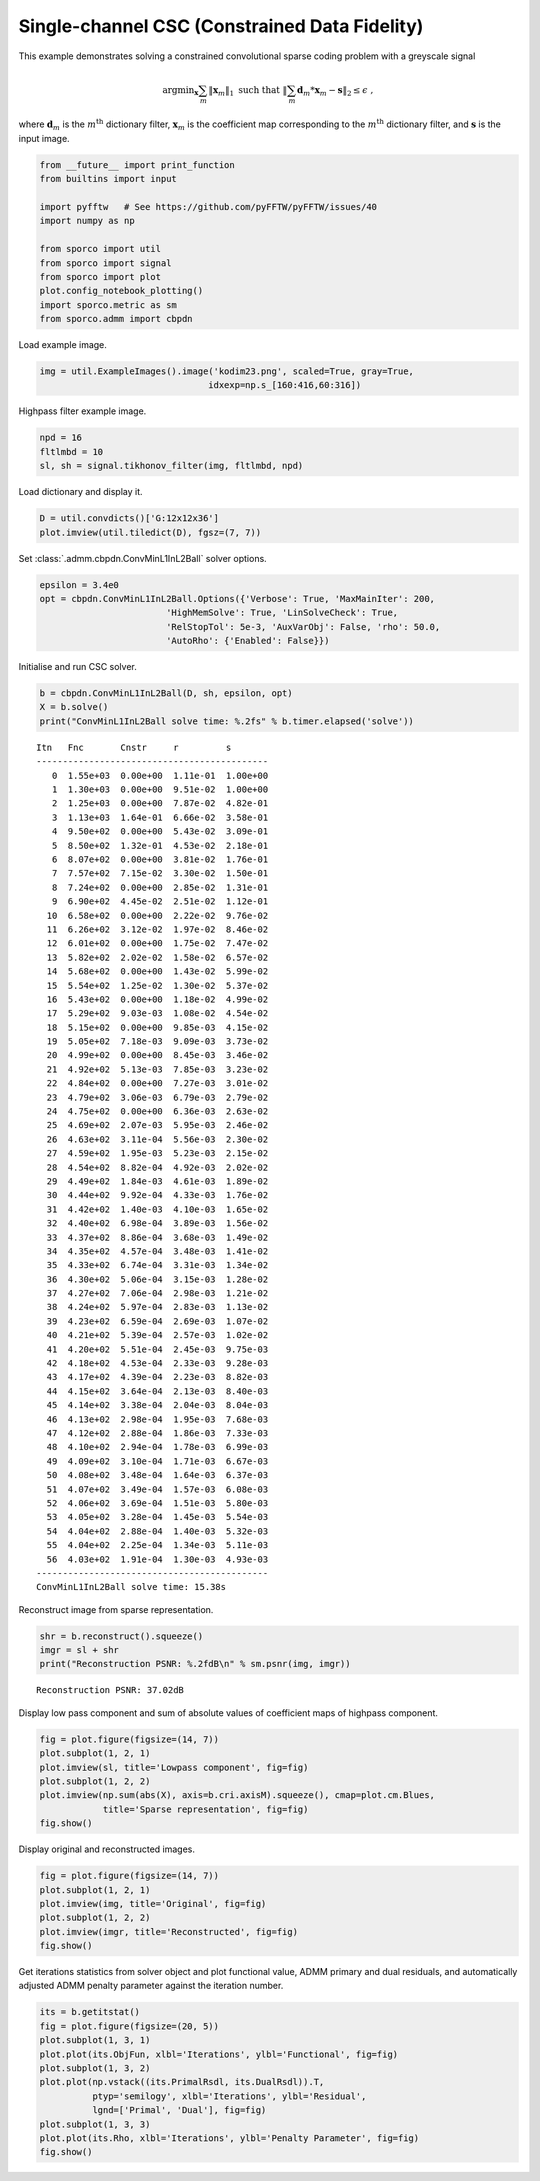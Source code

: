 .. _examples_csc_cminl1_gry:

Single-channel CSC (Constrained Data Fidelity)
==============================================

This example demonstrates solving a constrained convolutional sparse
coding problem with a greyscale signal

.. math:: \mathrm{argmin}_\mathbf{x} \sum_m \| \mathbf{x}_m \|_1 \; \text{such that} \;  \left\| \sum_m \mathbf{d}_m * \mathbf{x}_m - \mathbf{s} \right\|_2 \leq \epsilon \;,

where :math:`\mathbf{d}_{m}` is the :math:`m^{\text{th}}` dictionary
filter, :math:`\mathbf{x}_{m}` is the coefficient map corresponding to
the :math:`m^{\text{th}}` dictionary filter, and :math:`\mathbf{s}` is
the input image.

.. code:: ipython3

    from __future__ import print_function
    from builtins import input

    import pyfftw   # See https://github.com/pyFFTW/pyFFTW/issues/40
    import numpy as np

    from sporco import util
    from sporco import signal
    from sporco import plot
    plot.config_notebook_plotting()
    import sporco.metric as sm
    from sporco.admm import cbpdn

Load example image.

.. code:: ipython3

    img = util.ExampleImages().image('kodim23.png', scaled=True, gray=True,
                                    idxexp=np.s_[160:416,60:316])

Highpass filter example image.

.. code:: ipython3

    npd = 16
    fltlmbd = 10
    sl, sh = signal.tikhonov_filter(img, fltlmbd, npd)

Load dictionary and display it.

.. code:: ipython3

    D = util.convdicts()['G:12x12x36']
    plot.imview(util.tiledict(D), fgsz=(7, 7))



.. image:: cminl1_gry_files/cminl1_gry_7_0.png


Set :class:`.admm.cbpdn.ConvMinL1InL2Ball` solver options.

.. code:: ipython3

    epsilon = 3.4e0
    opt = cbpdn.ConvMinL1InL2Ball.Options({'Verbose': True, 'MaxMainIter': 200,
                            'HighMemSolve': True, 'LinSolveCheck': True,
                            'RelStopTol': 5e-3, 'AuxVarObj': False, 'rho': 50.0,
                            'AutoRho': {'Enabled': False}})

Initialise and run CSC solver.

.. code:: ipython3

    b = cbpdn.ConvMinL1InL2Ball(D, sh, epsilon, opt)
    X = b.solve()
    print("ConvMinL1InL2Ball solve time: %.2fs" % b.timer.elapsed('solve'))


.. parsed-literal::

    Itn   Fnc       Cnstr     r         s
    --------------------------------------------
       0  1.55e+03  0.00e+00  1.11e-01  1.00e+00
       1  1.30e+03  0.00e+00  9.51e-02  1.00e+00
       2  1.25e+03  0.00e+00  7.87e-02  4.82e-01
       3  1.13e+03  1.64e-01  6.66e-02  3.58e-01
       4  9.50e+02  0.00e+00  5.43e-02  3.09e-01
       5  8.50e+02  1.32e-01  4.53e-02  2.18e-01
       6  8.07e+02  0.00e+00  3.81e-02  1.76e-01
       7  7.57e+02  7.15e-02  3.30e-02  1.50e-01
       8  7.24e+02  0.00e+00  2.85e-02  1.31e-01
       9  6.90e+02  4.45e-02  2.51e-02  1.12e-01
      10  6.58e+02  0.00e+00  2.22e-02  9.76e-02
      11  6.26e+02  3.12e-02  1.97e-02  8.46e-02
      12  6.01e+02  0.00e+00  1.75e-02  7.47e-02
      13  5.82e+02  2.02e-02  1.58e-02  6.57e-02
      14  5.68e+02  0.00e+00  1.43e-02  5.99e-02
      15  5.54e+02  1.25e-02  1.30e-02  5.37e-02
      16  5.43e+02  0.00e+00  1.18e-02  4.99e-02
      17  5.29e+02  9.03e-03  1.08e-02  4.54e-02
      18  5.15e+02  0.00e+00  9.85e-03  4.15e-02
      19  5.05e+02  7.18e-03  9.09e-03  3.73e-02
      20  4.99e+02  0.00e+00  8.45e-03  3.46e-02
      21  4.92e+02  5.13e-03  7.85e-03  3.23e-02
      22  4.84e+02  0.00e+00  7.27e-03  3.01e-02
      23  4.79e+02  3.06e-03  6.79e-03  2.79e-02
      24  4.75e+02  0.00e+00  6.36e-03  2.63e-02
      25  4.69e+02  2.07e-03  5.95e-03  2.46e-02
      26  4.63e+02  3.11e-04  5.56e-03  2.30e-02
      27  4.59e+02  1.95e-03  5.23e-03  2.15e-02
      28  4.54e+02  8.82e-04  4.92e-03  2.02e-02
      29  4.49e+02  1.84e-03  4.61e-03  1.89e-02
      30  4.44e+02  9.92e-04  4.33e-03  1.76e-02
      31  4.42e+02  1.40e-03  4.10e-03  1.65e-02
      32  4.40e+02  6.98e-04  3.89e-03  1.56e-02
      33  4.37e+02  8.86e-04  3.68e-03  1.49e-02
      34  4.35e+02  4.57e-04  3.48e-03  1.41e-02
      35  4.33e+02  6.74e-04  3.31e-03  1.34e-02
      36  4.30e+02  5.06e-04  3.15e-03  1.28e-02
      37  4.27e+02  7.06e-04  2.98e-03  1.21e-02
      38  4.24e+02  5.97e-04  2.83e-03  1.13e-02
      39  4.23e+02  6.59e-04  2.69e-03  1.07e-02
      40  4.21e+02  5.39e-04  2.57e-03  1.02e-02
      41  4.20e+02  5.51e-04  2.45e-03  9.75e-03
      42  4.18e+02  4.53e-04  2.33e-03  9.28e-03
      43  4.17e+02  4.39e-04  2.23e-03  8.82e-03
      44  4.15e+02  3.64e-04  2.13e-03  8.40e-03
      45  4.14e+02  3.38e-04  2.04e-03  8.04e-03
      46  4.13e+02  2.98e-04  1.95e-03  7.68e-03
      47  4.12e+02  2.88e-04  1.86e-03  7.33e-03
      48  4.10e+02  2.94e-04  1.78e-03  6.99e-03
      49  4.09e+02  3.10e-04  1.71e-03  6.67e-03
      50  4.08e+02  3.48e-04  1.64e-03  6.37e-03
      51  4.07e+02  3.49e-04  1.57e-03  6.08e-03
      52  4.06e+02  3.69e-04  1.51e-03  5.80e-03
      53  4.05e+02  3.28e-04  1.45e-03  5.54e-03
      54  4.04e+02  2.88e-04  1.40e-03  5.32e-03
      55  4.04e+02  2.25e-04  1.34e-03  5.11e-03
      56  4.03e+02  1.91e-04  1.30e-03  4.93e-03
    --------------------------------------------
    ConvMinL1InL2Ball solve time: 15.38s


Reconstruct image from sparse representation.

.. code:: ipython3

    shr = b.reconstruct().squeeze()
    imgr = sl + shr
    print("Reconstruction PSNR: %.2fdB\n" % sm.psnr(img, imgr))


.. parsed-literal::

    Reconstruction PSNR: 37.02dB



Display low pass component and sum of absolute values of coefficient
maps of highpass component.

.. code:: ipython3

    fig = plot.figure(figsize=(14, 7))
    plot.subplot(1, 2, 1)
    plot.imview(sl, title='Lowpass component', fig=fig)
    plot.subplot(1, 2, 2)
    plot.imview(np.sum(abs(X), axis=b.cri.axisM).squeeze(), cmap=plot.cm.Blues,
                title='Sparse representation', fig=fig)
    fig.show()



.. image:: cminl1_gry_files/cminl1_gry_15_0.png


Display original and reconstructed images.

.. code:: ipython3

    fig = plot.figure(figsize=(14, 7))
    plot.subplot(1, 2, 1)
    plot.imview(img, title='Original', fig=fig)
    plot.subplot(1, 2, 2)
    plot.imview(imgr, title='Reconstructed', fig=fig)
    fig.show()



.. image:: cminl1_gry_files/cminl1_gry_17_0.png


Get iterations statistics from solver object and plot functional value,
ADMM primary and dual residuals, and automatically adjusted ADMM penalty
parameter against the iteration number.

.. code:: ipython3

    its = b.getitstat()
    fig = plot.figure(figsize=(20, 5))
    plot.subplot(1, 3, 1)
    plot.plot(its.ObjFun, xlbl='Iterations', ylbl='Functional', fig=fig)
    plot.subplot(1, 3, 2)
    plot.plot(np.vstack((its.PrimalRsdl, its.DualRsdl)).T,
              ptyp='semilogy', xlbl='Iterations', ylbl='Residual',
              lgnd=['Primal', 'Dual'], fig=fig)
    plot.subplot(1, 3, 3)
    plot.plot(its.Rho, xlbl='Iterations', ylbl='Penalty Parameter', fig=fig)
    fig.show()



.. image:: cminl1_gry_files/cminl1_gry_19_0.png

